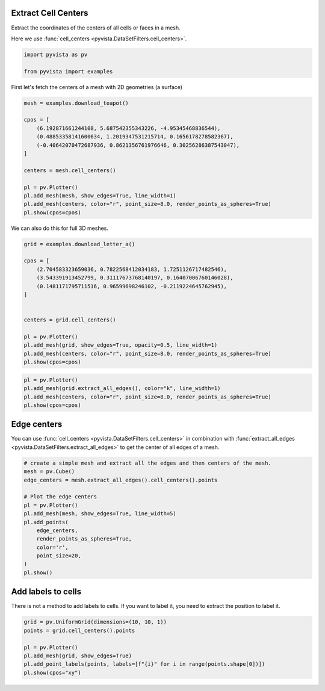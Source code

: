 
.. DO NOT EDIT.
.. THIS FILE WAS AUTOMATICALLY GENERATED BY SPHINX-GALLERY.
.. TO MAKE CHANGES, EDIT THE SOURCE PYTHON FILE:
.. "examples/01-filter/cell-centers.py"
.. LINE NUMBERS ARE GIVEN BELOW.

.. only:: html

    .. note::
        :class: sphx-glr-download-link-note

        Click :ref:`here <sphx_glr_download_examples_01-filter_cell-centers.py>`
        to download the full example code

.. rst-class:: sphx-glr-example-title

.. _sphx_glr_examples_01-filter_cell-centers.py:


.. _cell_centers_example:

Extract Cell Centers
~~~~~~~~~~~~~~~~~~~~

Extract the coordinates of the centers of all cells or faces in a mesh.

Here we use :func:`cell_centers <pyvista.DataSetFilters.cell_centers>`.

.. GENERATED FROM PYTHON SOURCE LINES 12-16

.. code-block:: default

    import pyvista as pv

    from pyvista import examples








.. GENERATED FROM PYTHON SOURCE LINES 18-19

First let's fetch the centers of a mesh with 2D geometries (a surface)

.. GENERATED FROM PYTHON SOURCE LINES 19-35

.. code-block:: default

    mesh = examples.download_teapot()

    cpos = [
        (6.192871661244108, 5.687542355343226, -4.95345468836544),
        (0.48853358141600634, 1.2019347531215714, 0.1656178278582367),
        (-0.40642070472687936, 0.8621356761976646, 0.30256286387543047),
    ]

    centers = mesh.cell_centers()

    pl = pv.Plotter()
    pl.add_mesh(mesh, show_edges=True, line_width=1)
    pl.add_mesh(centers, color="r", point_size=8.0, render_points_as_spheres=True)
    pl.show(cpos=cpos)





.. image-sg:: /examples/01-filter/images/sphx_glr_cell-centers_001.png
   :alt: cell centers
   :srcset: /examples/01-filter/images/sphx_glr_cell-centers_001.png
   :class: sphx-glr-single-img





.. GENERATED FROM PYTHON SOURCE LINES 36-37

We can also do this for full 3D meshes.

.. GENERATED FROM PYTHON SOURCE LINES 37-54

.. code-block:: default


    grid = examples.download_letter_a()

    cpos = [
        (2.704583323659036, 0.7822568412034183, 1.7251126717482546),
        (3.543391913452799, 0.31117673768140197, 0.16407006760146028),
        (0.1481171795711516, 0.96599698246102, -0.2119224645762945),
    ]


    centers = grid.cell_centers()

    pl = pv.Plotter()
    pl.add_mesh(grid, show_edges=True, opacity=0.5, line_width=1)
    pl.add_mesh(centers, color="r", point_size=8.0, render_points_as_spheres=True)
    pl.show(cpos=cpos)




.. image-sg:: /examples/01-filter/images/sphx_glr_cell-centers_002.png
   :alt: cell centers
   :srcset: /examples/01-filter/images/sphx_glr_cell-centers_002.png
   :class: sphx-glr-single-img





.. GENERATED FROM PYTHON SOURCE LINES 55-62

.. code-block:: default


    pl = pv.Plotter()
    pl.add_mesh(grid.extract_all_edges(), color="k", line_width=1)
    pl.add_mesh(centers, color="r", point_size=8.0, render_points_as_spheres=True)
    pl.show(cpos=cpos)





.. image-sg:: /examples/01-filter/images/sphx_glr_cell-centers_003.png
   :alt: cell centers
   :srcset: /examples/01-filter/images/sphx_glr_cell-centers_003.png
   :class: sphx-glr-single-img





.. GENERATED FROM PYTHON SOURCE LINES 63-69

Edge centers
~~~~~~~~~~~~
You can use :func:`cell_centers <pyvista.DataSetFilters.cell_centers>` in
combination with :func:`extract_all_edges
<pyvista.DataSetFilters.extract_all_edges>` to get the center of all edges of
a mesh.

.. GENERATED FROM PYTHON SOURCE LINES 69-86

.. code-block:: default


    # create a simple mesh and extract all the edges and then centers of the mesh.
    mesh = pv.Cube()
    edge_centers = mesh.extract_all_edges().cell_centers().points

    # Plot the edge centers
    pl = pv.Plotter()
    pl.add_mesh(mesh, show_edges=True, line_width=5)
    pl.add_points(
        edge_centers,
        render_points_as_spheres=True,
        color='r',
        point_size=20,
    )
    pl.show()





.. image-sg:: /examples/01-filter/images/sphx_glr_cell-centers_004.png
   :alt: cell centers
   :srcset: /examples/01-filter/images/sphx_glr_cell-centers_004.png
   :class: sphx-glr-single-img





.. GENERATED FROM PYTHON SOURCE LINES 87-91

Add labels to cells
~~~~~~~~~~~~~~~~~~~
There is not a method to add labels to cells.
If you want to label it, you need to extract the position to label it.

.. GENERATED FROM PYTHON SOURCE LINES 91-99

.. code-block:: default


    grid = pv.UniformGrid(dimensions=(10, 10, 1))
    points = grid.cell_centers().points

    pl = pv.Plotter()
    pl.add_mesh(grid, show_edges=True)
    pl.add_point_labels(points, labels=[f"{i}" for i in range(points.shape[0])])
    pl.show(cpos="xy")



.. image-sg:: /examples/01-filter/images/sphx_glr_cell-centers_005.png
   :alt: cell centers
   :srcset: /examples/01-filter/images/sphx_glr_cell-centers_005.png
   :class: sphx-glr-single-img






.. rst-class:: sphx-glr-timing

   **Total running time of the script:** ( 0 minutes  1.949 seconds)


.. _sphx_glr_download_examples_01-filter_cell-centers.py:

.. only:: html

  .. container:: sphx-glr-footer sphx-glr-footer-example


    .. container:: sphx-glr-download sphx-glr-download-python

      :download:`Download Python source code: cell-centers.py <cell-centers.py>`

    .. container:: sphx-glr-download sphx-glr-download-jupyter

      :download:`Download Jupyter notebook: cell-centers.ipynb <cell-centers.ipynb>`


.. only:: html

 .. rst-class:: sphx-glr-signature

    `Gallery generated by Sphinx-Gallery <https://sphinx-gallery.github.io>`_
